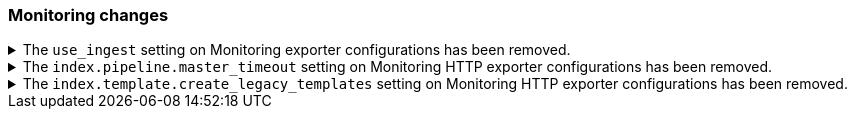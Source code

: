 [discreet]
[[breaking_80_monitoring_changes]]
=== Monitoring changes

//NOTE: The notable-breaking-changes tagged regions are re-used in the
//Installation and Upgrade Guide

//tag::notable-breaking-changes[]
.The `use_ingest` setting on Monitoring exporter configurations has been removed.
[%collapsible]
====
*Details* +
The `xpack.monitoring.exporters.*.use_ingest` property was deprecated in 7.16.0 and
has been removed. This parameter controlled the creation of pipelines for monitoring
indices that previously had no function.

*Impact* +
Discontinue the use of the `xpack.monitoring.exporters.*.use_ingest` setting.
====

.The `index.pipeline.master_timeout` setting on Monitoring HTTP exporter configurations has been removed.
[%collapsible]
====
*Details* +
The `xpack.monitoring.exporters.*.index.pipeline.master_timeout` property was
deprecated in 7.16.0. This parameter set the timeout when waiting for the remote
Monitoring cluster to create pipelines. Those pipelines for monitoring indices previously
had no function and are now removed in 8.0.0.

*Impact* +
Discontinue the use of the `xpack.monitoring.exporters.*.index.pipeline.master_timeout` setting.
====

.The `index.template.create_legacy_templates` setting on Monitoring HTTP exporter configurations has been removed.
[%collapsible]
====
*Details* +
The `xpack.monitoring.exporters.*.index.template.create_legacy_templates` property was
deprecated in 7.16.0. This parameter instructed the exporter to install the previous version
of monitoring templates on the monitoring cluster. These older templates were meant to assist
in transitioning to the current monitoring data format. They are currently empty and are no
longer of any use.

*Impact* +
Discontinue the use of the `xpack.monitoring.exporters.*.index.template.create_legacy_templates` setting.
====
//end::notable-breaking-changes[]
